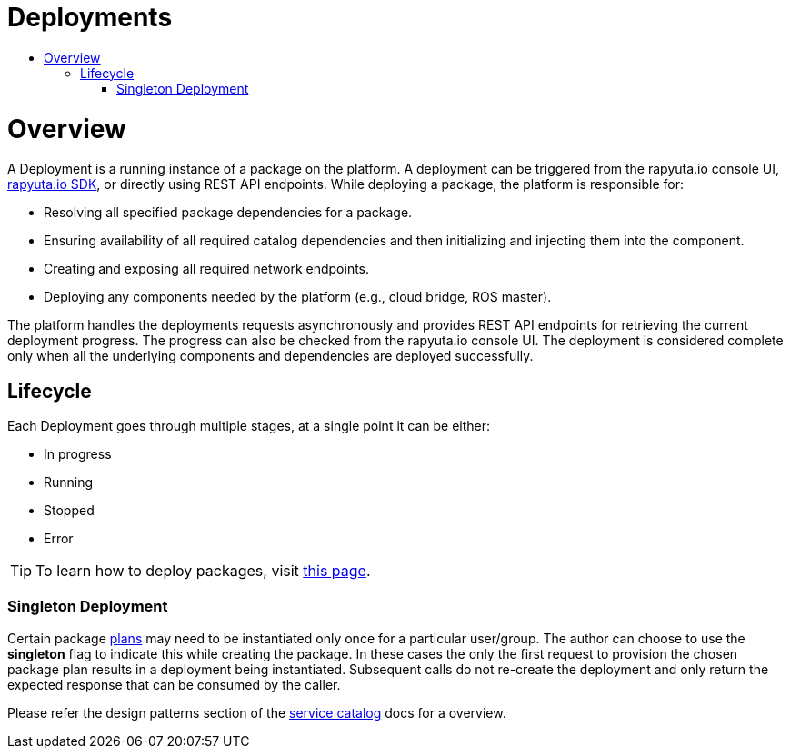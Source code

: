 = Deployments
:toc: macro
:toc-title:
:data-uri:
:experimental:
:prewrap!:
:description:
:keywords:

toc::[]
= Overview
A Deployment is a running instance of a package on the platform. 
A deployment can be triggered from the rapyuta.io console UI, link:../developer_guide/rapyuta_io_sdk/sdk_docs.html[rapyuta.io SDK], 
or directly using REST API endpoints. While deploying a package, the platform is responsible for:

* Resolving all specified package dependencies for a package. 
* Ensuring availability of all required catalog dependencies and then initializing and injecting them into the component.
* Creating and exposing all required network endpoints.
* Deploying any components needed by the platform (e.g., cloud bridge, ROS master).

The platform handles the deployments requests asynchronously and provides REST API endpoints for retrieving the current deployment progress. The progress can
also be checked from the rapyuta.io console UI. The deployment is considered complete only when all the underlying components and dependencies are deployed
successfully.

== Lifecycle
Each Deployment goes through multiple stages, at a single point it can be either:

* In progress
* Running
* Stopped
* Error

[TIP]
To learn how to deploy packages, visit link:../getting_started/deploying_package.html[this page].


=== Singleton Deployment
Certain package link:packages.html#plans[plans] may need to be instantiated only once for a particular user/group. 
The author can choose to use the *singleton* flag to indicate this while creating the package. 
In these cases the only the first request to provision the chosen package plan results in a deployment being instantiated. 
Subsequent calls do not re-create the deployment and only return the expected response that can be consumed by the caller. 

Please refer the design patterns section of the link:service_catalog.html#dependant-deployments[service catalog] docs for a overview.